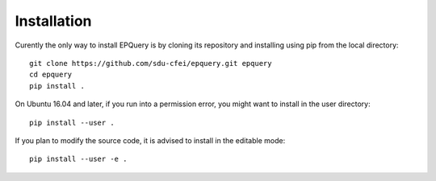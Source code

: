 .. _Installation:

Installation
============

Curently the only way to install EPQuery is by cloning its repository and installing using pip
from the local directory::

    git clone https://github.com/sdu-cfei/epquery.git epquery
    cd epquery
    pip install .

On Ubuntu 16.04 and later, if you run into a permission error, you might want to install in the user directory::

    pip install --user .

If you plan to modify the source code, it is advised to install in the editable mode::

    pip install --user -e .